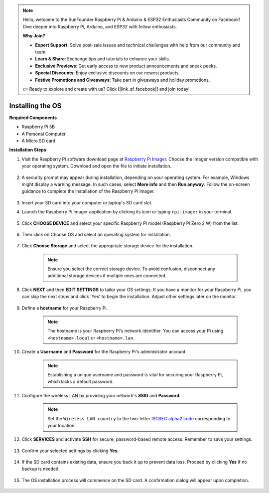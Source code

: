 .. note::

    Hello, welcome to the SunFounder Raspberry Pi & Arduino & ESP32 Enthusiasts Community on Facebook! Dive deeper into Raspberry Pi, Arduino, and ESP32 with fellow enthusiasts.

    **Why Join?**

    - **Expert Support**: Solve post-sale issues and technical challenges with help from our community and team.
    - **Learn & Share**: Exchange tips and tutorials to enhance your skills.
    - **Exclusive Previews**: Get early access to new product announcements and sneak peeks.
    - **Special Discounts**: Enjoy exclusive discounts on our newest products.
    - **Festive Promotions and Giveaways**: Take part in giveaways and holiday promotions.

    👉 Ready to explore and create with us? Click [|link_sf_facebook|] and join today!

.. _install_os:

Installing the OS
=======================

**Required Components**

* Raspberry Pi 5B
* A Personal Computer
* A Micro SD card 

**Installation Steps**

#. Visit the Raspberry Pi software download page at `Raspberry Pi Imager <https://www.raspberrypi.org/software/>`_. Choose the Imager version compatible with your operating system. Download and open the file to initiate installation.

    .. image:: img/os_install_imager.png

#. A security prompt may appear during installation, depending on your operating system. For example, Windows might display a warning message. In such cases, select **More info** and then **Run anyway**. Follow the on-screen guidance to complete the installation of the Raspberry Pi Imager.

    .. image:: img/os_info.png

#. Insert your SD card into your computer or laptop's SD card slot.

#. Launch the Raspberry Pi Imager application by clicking its icon or typing ``rpi-imager`` in your terminal.

    .. image:: img/os_open_imager.png

#. Click **CHOOSE DEVICE** and select your specific Raspberry Pi model (Raspberry Pi Zero 2 W) from the list.

    .. image:: img/os_choose_device.png

#. Then click on Choose OS and select an operating system for installation.

    .. image:: img/os_choose_os.png

#. Click **Choose Storage** and select the appropriate storage device for the installation.

    .. note::

        Ensure you select the correct storage device. To avoid confusion, disconnect any additional storage devices if multiple ones are connected.

    .. image:: img/os_choose_sd.png

#. Click **NEXT** and then **EDIT SETTINGS** to tailor your OS settings. If you have a monitor for your Raspberry Pi, you can skip the next steps and click 'Yes' to begin the installation. Adjust other settings later on the monitor.

    .. image:: img/os_enter_setting.png

#. Define a **hostname** for your Raspberry Pi.

    .. note::

        The hostname is your Raspberry Pi's network identifier. You can access your Pi using ``<hostname>.local`` or ``<hostname>.lan``.

    .. image:: img/os_set_hostname.png

#. Create a **Username** and **Password** for the Raspberry Pi's administrator account.

    .. note::

        Establishing a unique username and password is vital for securing your Raspberry Pi, which lacks a default password.

    .. image:: img/os_set_username.png

#. Configure the wireless LAN by providing your network's **SSID** and **Password**.

    .. note::

        Set the ``Wireless LAN country`` to the two-letter `ISO/IEC alpha2 code <https://en.wikipedia.org/wiki/ISO_3166-1_alpha-2#Officially_assigned_code_elements>`_ corresponding to your location.

    .. image:: img/os_set_wifi.png

#. Click **SERVICES** and activate **SSH** for secure, password-based remote access. Remember to save your settings.

    .. image:: img/os_enable_ssh.png

#. Confirm your selected settings by clicking **Yes**.

    .. image:: img/os_click_yes.png

#. If the SD card contains existing data, ensure you back it up to prevent data loss. Proceed by clicking **Yes** if no backup is needed.

    .. image:: img/os_continue.png

#. The OS installation process will commence on the SD card. A confirmation dialog will appear upon completion.

    .. image:: img/os_finish.png
        :align: center
